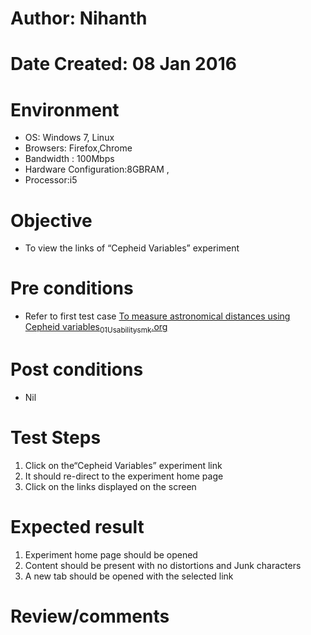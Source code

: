 * Author: Nihanth
* Date Created: 08 Jan 2016
* Environment
  - OS: Windows 7, Linux
  - Browsers: Firefox,Chrome
  - Bandwidth : 100Mbps
  - Hardware Configuration:8GBRAM , 
  - Processor:i5

* Objective
  - To view the links of  “Cepheid Variables” experiment

* Pre conditions
  - Refer to first test case [[https://github.com/Virtual-Labs/virtual-astrophysics-lab-iitk/blob/master/test-cases/integration_test-cases/To measure astronomical distances using Cepheid variables/To measure astronomical distances using Cepheid variables_01_Usability_smk.org][To measure astronomical distances using Cepheid variables_01_Usability_smk.org]]

* Post conditions
  - Nil
* Test Steps
  1. Click on the“Cepheid Variables” experiment link 
  2. It should re-direct to the experiment home page
  3. Click on the links displayed on the screen

* Expected result
  1. Experiment home page should be opened
  2. Content should be present with no distortions and Junk characters
  3. A new tab should be opened with the selected link

* Review/comments


